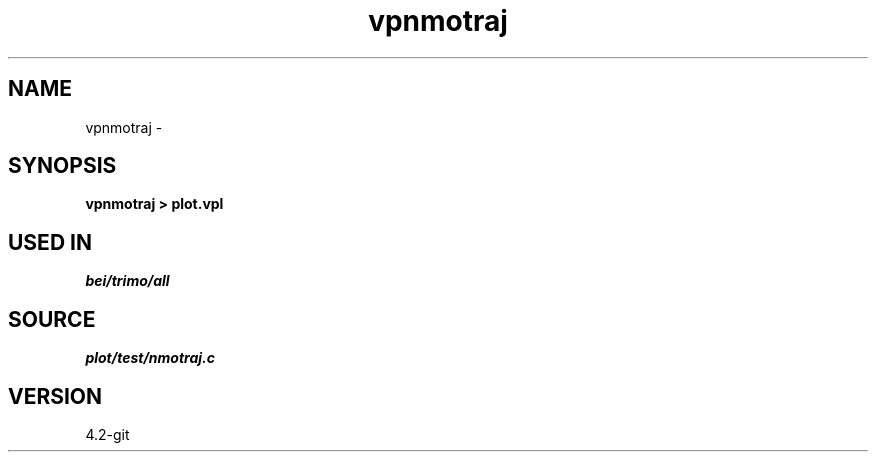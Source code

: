 .TH vpnmotraj 1  "APRIL 2023" Madagascar "Madagascar Manuals"
.SH NAME
vpnmotraj \- 
.SH SYNOPSIS
.B vpnmotraj > plot.vpl
.SH USED IN
.TP
.I bei/trimo/all
.SH SOURCE
.I plot/test/nmotraj.c
.SH VERSION
4.2-git
